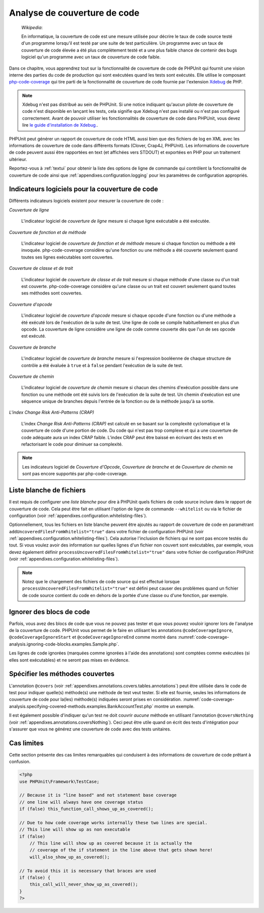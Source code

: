 

.. _code-coverage-analysis:

=============================
Analyse de couverture de code
=============================

    *Wikipedia*:

    En informatique, la couverture de code est une mesure utilisée pour décrire le
    taux de code source testé d'un programme lorsqu'il est testé par une suite de
    test particulière. Un programme avec un taux de couverture de code élevée a été plus complètement
    testé et a une plus faible chance de contenir des bugs logiciel qu'un programme
    avec un taux de couverture de code faible.

Dans ce chapitre, vous apprendrez tout sur la fonctionnalité de couverture
de code de PHPUnit qui fournit une vision interne des parties du code de
production qui sont exécutées quand les tests sont exécutés. Elle utilise le composant
`php-code-coverage <https://github.com/sebastianbergmann/php-code-coverage>`_
qui tire parti de la fonctionnalité de couverture de code fournie par l'extension
`Xdebug <https://xdebug.org/>`_ de PHP.

.. admonition:: Note

   Xdebug n'est pas distribué au sein de PHPUnit. Si une notice indiquant 
   qu'aucun pilote de couverture de code n'est disponible en lançant les tests, cela signifie que
   Xdebug n'est pas installé ou n'est pas configuré correctement. Avant de pouvoir
   utiliser les fonctionnalités de couverture de code dans PHPUnit, vous devez lire
   `le guide d'installation de Xdebug. <https://xdebug.org/docs/install>`_.

PHPUnit peut générer un rapport de couverture de code HTML aussi bien que
des fichiers de log en XML avec les informations de couverture de code dans différents formats
(Clover, Crap4J, PHPUnit). Les informations de couverture de code peuvent aussi être rapportées
en text (et affichées vers STDOUT) et exportées en PHP pour un traitement
ultérieur.

Reportez-vous à :ref:`textui` pour obtenir la liste des options de ligne de commande
qui contrôlent la fonctionnalité de couverture de code ainsi que :ref:`appendixes.configuration.logging` pour les paramètres de
configuration appropriés.

.. _code-coverage-analysis.metrics:

Indicateurs logiciels pour la couverture de code
################################################

Différents indicateurs logiciels existent pour mesurer la couverture de code :

*Couverture de ligne*

    L'indicateur logiciel de *couverture de ligne* mesure
    si chaque ligne exécutable a été exécutée.

*Couverture de fonction et de méthode*

    L'indicateur logiciel de *couverture de fonction et de méthode*
    mesure si chaque fonction ou méthode a été invoquée.
    php-code-coverage considère qu'une fonction ou une méthode a été couverte
    seulement quand toutes ses lignes exécutables sont couvertes.

*Couverture de classe et de trait*

    L'indicateur logiciel de *couverture de classe et de trait*
    mesure si chaque méthode d'une classe ou d'un trait est couverte.
    php-code-coverage considère qu'une classe ou un trait est couvert
    seulement quand toutes ses méthodes sont couvertes.

*Couverture d'opcode*

    L'indicateur logiciel de *couverture d'opcode* mesure
    si chaque opcode d'une fonction ou d'une méthode a été exécuté lors de l'exécution
    de la suite de test. Une ligne de code se compile habituellement en plus
    d'un opcode. La couverture de ligne considère une ligne de code comme couverte
    dès que l'un de ses opcode est exécuté.

*Couverture de branche*

    L'indicateur logiciel de *couverture de branche* mesure
    si l'expression booléenne de chaque structure de contrôle a été évaluée
    à ``true`` et à ``false`` pendant l'exécution
    de la suite de test.

*Couverture de chemin*

    L'indicateur logiciel de *couverture de chemin* mesure
    si chacun des chemins d'exécution possible dans une fonction ou une méthode
    ont été suivis lors de l'exécution de la suite de test. Un chemin d'exécution est
    une séquence unique de branches depuis l'entrée de la fonction ou
    de la méthode jusqu'à sa sortie.

*L'index Change Risk Anti-Patterns (CRAP)*

    L'index *Change Risk Anti-Patterns (CRAP)* est
    calculé en se basant sur la complexité cyclomatique et la couverture de code
    d'une portion de code. Du code qui n'est pas trop complexe et qui a une couverture
    de code adéquate aura un index CRAP faible. L'index CRAP peut être baissé
    en écrivant des tests et en refactorisant le code pour diminuer sa
    complexité.

.. admonition:: Note

   Les indicateurs logiciel de *Couverture d'Opcode*,
   *Couverture de branche* et de
   *Couverture de chemin* ne sont pas encore
   supportés par php-code-coverage.

.. _code-coverage-analysis.whitelisting-files:

Liste blanche de fichiers
#########################

Il est requis de configurer une *liste blanche* pour dire à
PHPUnit quels fichiers de code source inclure dans le rapport de couverture de code.
Cela peut être fait en utilisant l'option de ligne de commande ``--whitelist``
ou via le fichier de configuration (voir :ref:`appendixes.configuration.whitelisting-files`).

Optionnellement, tous les fichiers en liste blanche peuvent être ajoutés au rapport
de couverture de code en paramétrant ``addUncoveredFilesFromWhitelist="true"``
dans votre fichier de configuration PHPUnit (voir :ref:`appendixes.configuration.whitelisting-files`). Cela autorise
l'inclusion de fichiers qui ne sont pas encore testés du tout. Si vous voulez avoir des
information sur quelles lignes d'un fichier non couvert sont exécutables,
par exemple, vous devez également définir
``processUncoveredFilesFromWhitelist="true"`` dans votre
fichier de configuration PHPUnit (voir :ref:`appendixes.configuration.whitelisting-files`).

.. admonition:: Note

   Notez que le chargement des fichiers de code source qui est effectué lorsque
   ``processUncoveredFilesFromWhitelist="true"`` est défini peut
   causer des problèmes quand un fichier de code source contient du code en dehors de la portée
   d'une classe ou d'une fonction, par exemple.

.. _code-coverage-analysis.ignoring-code-blocks:

Ignorer des blocs de code
#########################

Parfois, vous avez des blocs de code que vous ne pouvez pas tester et que vous pouvez vouloir
ignorer lors de l'analyse de la couverture de code. PHPUnit vous permet de le faire
en utilisant les annotations ``@codeCoverageIgnore``,
``@codeCoverageIgnoreStart`` et
``@codeCoverageIgnoreEnd`` comme montré dans
:numref:`code-coverage-analysis.ignoring-code-blocks.examples.Sample.php`.

.. code-block:: php
    :caption: Utiliser les annotations ``@codeCoverageIgnore``, ``@codeCoverageIgnoreStart`` et ``@codeCoverageIgnoreEnd``
    :name: code-coverage-analysis.ignoring-code-blocks.examples.Sample.php

    <?php
    use PHPUnit\Framework\TestCase;

    /**
     * @codeCoverageIgnore
     */
    class Foo
    {
        public function bar()
        {
        }
    }

    class Bar
    {
        /**
         * @codeCoverageIgnore
         */
        public function foo()
        {
        }
    }

    if (false) {
        // @codeCoverageIgnoreStart
        print '*';
        // @codeCoverageIgnoreEnd
    }

    exit; // @codeCoverageIgnore
    ?>

Les lignes de code ignorées (marquées comme ignorées à l'aide des annotations)
sont comptées comme exécutées (si elles sont exécutables) et ne seront pas
mises en évidence.

.. _code-coverage-analysis.specifying-covered-methods:

Spécifier les méthodes couvertes
################################

L'annotation ``@covers`` (voir
:ref:`appendixes.annotations.covers.tables.annotations`) peut être
utilisée dans le code de test pour indiquer quelle(s) méthode(s) une méthode de test
veut tester. Si elle est fournie, seules les informations de couverture de code pour
la(les) méthode(s) indiquées seront prises en considération.
:numref:`code-coverage-analysis.specifying-covered-methods.examples.BankAccountTest.php`
montre un exemple.

.. code-block:: php
    :caption: Tests qui indiquent quelle(s) méthode(s) ils veulent couvrir
    :name: code-coverage-analysis.specifying-covered-methods.examples.BankAccountTest.php

    <?php
    use PHPUnit\Framework\TestCase;

    class BankAccountTest extends TestCase
    {
        protected $ba;

        protected function setUp()
        {
            $this->ba = new BankAccount;
        }

        /**
         * @covers BankAccount::getBalance
         */
        public function testBalanceIsInitiallyZero()
        {
            $this->assertSame(0, $this->ba->getBalance());
        }

        /**
         * @covers BankAccount::withdrawMoney
         */
        public function testBalanceCannotBecomeNegative()
        {
            try {
                $this->ba->withdrawMoney(1);
            }

            catch (BankAccountException $e) {
                $this->assertSame(0, $this->ba->getBalance());

                return;
            }

            $this->fail();
        }

        /**
         * @covers BankAccount::depositMoney
         */
        public function testBalanceCannotBecomeNegative2()
        {
            try {
                $this->ba->depositMoney(-1);
            }

            catch (BankAccountException $e) {
                $this->assertSame(0, $this->ba->getBalance());

                return;
            }

            $this->fail();
        }

        /**
         * @covers BankAccount::getBalance
         * @covers BankAccount::depositMoney
         * @covers BankAccount::withdrawMoney
         */
        public function testDepositWithdrawMoney()
        {
            $this->assertSame(0, $this->ba->getBalance());
            $this->ba->depositMoney(1);
            $this->assertSame(1, $this->ba->getBalance());
            $this->ba->withdrawMoney(1);
            $this->assertSame(0, $this->ba->getBalance());
        }
    }
    ?>

Il est également possible d'indiquer qu'un test ne doit couvrir
*aucune* méthode en utilisant l'annotation
``@coversNothing`` (voir
:ref:`appendixes.annotations.coversNothing`). Ceci peut être
utile quand on écrit des tests d'intégration pour s'assurer que vous
ne générez une couverture de code avec des tests unitaires.

.. code-block:: php
    :caption: Un test qui indique qu'aucune méthode ne doit être couverte
    :name: code-coverage-analysis.specifying-covered-methods.examples.GuestbookIntegrationTest.php

    <?php
    use PHPUnit\DbUnit\TestCase

    class GuestbookIntegrationTest extends TestCase
    {
        /**
         * @coversNothing
         */
        public function testAddEntry()
        {
            $guestbook = new Guestbook();
            $guestbook->addEntry("suzy", "Hello world!");

            $queryTable = $this->getConnection()->createQueryTable(
                'guestbook', 'SELECT * FROM guestbook'
            );

            $expectedTable = $this->createFlatXmlDataSet("expectedBook.xml")
                                  ->getTable("guestbook");

            $this->assertTablesEqual($expectedTable, $queryTable);
        }
    }
    ?>

.. _code-coverage-analysis.edge-cases:

Cas limites
###########

Cette section présente des cas limites remarquables qui conduisent à des informations
de couverture de code prêtant à confusion.

.. code-block:: php
    :name: code-coverage-analysis.edge-cases.examples.Sample.php

    <?php
    use PHPUnit\Framework\TestCase;

    // Because it is "line based" and not statement base coverage
    // one line will always have one coverage status
    if (false) this_function_call_shows_up_as_covered();

    // Due to how code coverage works internally these two lines are special.
    // This line will show up as non executable
    if (false)
        // This line will show up as covered because it is actually the
        // coverage of the if statement in the line above that gets shown here!
        will_also_show_up_as_covered();

    // To avoid this it is necessary that braces are used
    if (false) {
        this_call_will_never_show_up_as_covered();
    }
    ?>
